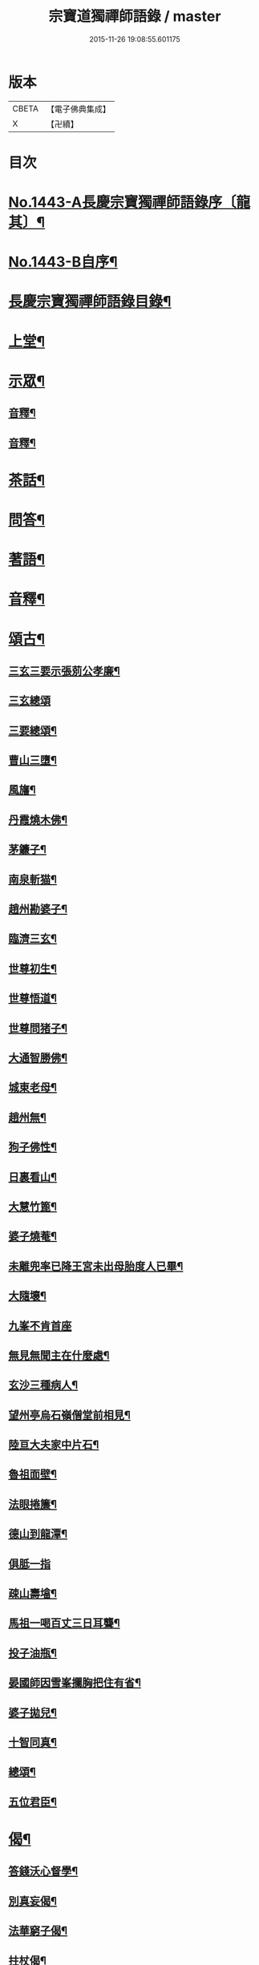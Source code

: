 #+TITLE: 宗寶道獨禪師語錄 / master
#+DATE: 2015-11-26 19:08:55.601175
* 版本
 |     CBETA|【電子佛典集成】|
 |         X|【卍續】    |

* 目次
* [[file:KR6q0373_001.txt::001-0731a1][No.1443-A長慶宗寶獨禪師語錄序〔龍其〕¶]]
* [[file:KR6q0373_001.txt::0731b3][No.1443-B自序¶]]
* [[file:KR6q0373_001.txt::0731c11][長慶宗寶獨禪師語錄目錄¶]]
* [[file:KR6q0373_001.txt::0732a10][上堂¶]]
* [[file:KR6q0373_001.txt::0735c2][示眾¶]]
** [[file:KR6q0373_001.txt::0737b20][音釋¶]]
** [[file:KR6q0373_002.txt::0745a6][音釋¶]]
* [[file:KR6q0373_003.txt::0746a20][茶話¶]]
* [[file:KR6q0373_003.txt::0748b8][問答¶]]
* [[file:KR6q0373_003.txt::0751c18][著語¶]]
* [[file:KR6q0373_003.txt::0752a23][音釋¶]]
* [[file:KR6q0373_004.txt::004-0752b4][頌古¶]]
** [[file:KR6q0373_004.txt::004-0752b5][三玄三要示張莂公孝廉¶]]
** [[file:KR6q0373_004.txt::004-0752b21][三玄總頌]]
** [[file:KR6q0373_004.txt::0752c4][三要總頌¶]]
** [[file:KR6q0373_004.txt::0752c7][曹山三墮¶]]
** [[file:KR6q0373_004.txt::0752c14][風旛¶]]
** [[file:KR6q0373_004.txt::0752c23][丹霞燒木佛¶]]
** [[file:KR6q0373_004.txt::0753a2][茅鐮子¶]]
** [[file:KR6q0373_004.txt::0753a4][南泉斬猫¶]]
** [[file:KR6q0373_004.txt::0753a13][趙州勘婆子¶]]
** [[file:KR6q0373_004.txt::0753a18][臨濟三玄¶]]
** [[file:KR6q0373_004.txt::0753a22][世尊初生¶]]
** [[file:KR6q0373_004.txt::0753b3][世尊悟道¶]]
** [[file:KR6q0373_004.txt::0753b6][世尊問猪子¶]]
** [[file:KR6q0373_004.txt::0753b9][大通智勝佛¶]]
** [[file:KR6q0373_004.txt::0753b12][城東老母¶]]
** [[file:KR6q0373_004.txt::0753b15][趙州無¶]]
** [[file:KR6q0373_004.txt::0753b21][狗子佛性¶]]
** [[file:KR6q0373_004.txt::0753b24][日裏看山¶]]
** [[file:KR6q0373_004.txt::0753c2][大慧竹篦¶]]
** [[file:KR6q0373_004.txt::0753c10][婆子燒菴¶]]
** [[file:KR6q0373_004.txt::0753c19][未離兜率已降王宮未出母胎度人已畢¶]]
** [[file:KR6q0373_004.txt::0753c22][大隨壞¶]]
** [[file:KR6q0373_004.txt::0753c24][九峯不肯首座]]
** [[file:KR6q0373_004.txt::0754a4][無見無聞主在什麼處¶]]
** [[file:KR6q0373_004.txt::0754a7][玄沙三種病人¶]]
** [[file:KR6q0373_004.txt::0754a10][望州亭烏石嶺僧堂前相見¶]]
** [[file:KR6q0373_004.txt::0754a13][陸亘大夫家中片石¶]]
** [[file:KR6q0373_004.txt::0754a16][魯祖面壁¶]]
** [[file:KR6q0373_004.txt::0754a19][法眼捲簾¶]]
** [[file:KR6q0373_004.txt::0754a22][德山到龍潭¶]]
** [[file:KR6q0373_004.txt::0754a24][俱胝一指]]
** [[file:KR6q0373_004.txt::0754b4][疎山壽墖¶]]
** [[file:KR6q0373_004.txt::0754b7][馬祖一喝百丈三日耳聾¶]]
** [[file:KR6q0373_004.txt::0754b12][投子油瓶¶]]
** [[file:KR6q0373_004.txt::0754b15][晏國師因雪峯攔胸把住有省¶]]
** [[file:KR6q0373_004.txt::0754b17][婆子拋兒¶]]
** [[file:KR6q0373_004.txt::0754b20][十智同真¶]]
** [[file:KR6q0373_004.txt::0754c17][總頌¶]]
** [[file:KR6q0373_004.txt::0754c19][五位君臣¶]]
* [[file:KR6q0373_004.txt::0755a4][偈¶]]
** [[file:KR6q0373_004.txt::0755a5][答錢沃心督學¶]]
** [[file:KR6q0373_004.txt::0755b12][別真妄偈¶]]
** [[file:KR6q0373_004.txt::0755b18][法華窮子偈¶]]
** [[file:KR6q0373_004.txt::0755b21][拄杖偈¶]]
** [[file:KR6q0373_004.txt::0755b24][長慶挂鐘板偈]]
** [[file:KR6q0373_004.txt::0755c4][戒衣偈¶]]
** [[file:KR6q0373_004.txt::0755c7][化鐘偈¶]]
** [[file:KR6q0373_004.txt::0755c9][答馬僧摩居士¶]]
** [[file:KR6q0373_004.txt::0755c12][示熊心開總理¶]]
** [[file:KR6q0373_004.txt::0755c15][偶作¶]]
** [[file:KR6q0373_004.txt::0755c18][贈法字¶]]
** [[file:KR6q0373_004.txt::0755c20][贈麗中¶]]
** [[file:KR6q0373_004.txt::0755c23][示二嚴¶]]
** [[file:KR6q0373_004.txt::0756a2][示圓實¶]]
** [[file:KR6q0373_004.txt::0756a5][示法緯法樹兩侍者還匡山¶]]
** [[file:KR6q0373_004.txt::0756a8][又¶]]
** [[file:KR6q0373_004.txt::0756a11][示能素韓夫人¶]]
** [[file:KR6q0373_004.txt::0756a14][示禪者¶]]
** [[file:KR6q0373_004.txt::0756a17][聞樵雲訃音¶]]
** [[file:KR6q0373_004.txt::0756a20][示道者¶]]
** [[file:KR6q0373_004.txt::0756a23][示僧¶]]
** [[file:KR6q0373_004.txt::0756b2][麗中昰首座住持訶林遣可都寺持送拂子一枝偈以表信¶]]
** [[file:KR6q0373_004.txt::0756b6][定宗上座遠來乞偈¶]]
** [[file:KR6q0373_004.txt::0756b9][又¶]]
** [[file:KR6q0373_004.txt::0756b12][淵禪還華首¶]]
** [[file:KR6q0373_004.txt::0756b15][示祖心還華首¶]]
** [[file:KR6q0373_004.txt::0756b18][又¶]]
** [[file:KR6q0373_004.txt::0756b21][示勤拽往華首¶]]
** [[file:KR6q0373_004.txt::0756b23][示西水禪人]]
** [[file:KR6q0373_004.txt::0756c4][示張玉叔州守¶]]
** [[file:KR6q0373_004.txt::0756c10][示行者¶]]
** [[file:KR6q0373_004.txt::0756c12][示戒摩行者¶]]
** [[file:KR6q0373_004.txt::0756c15][示印平禪人¶]]
** [[file:KR6q0373_004.txt::0756c17][題靈泌頌古遺筆¶]]
** [[file:KR6q0373_004.txt::0756c23][禮金輪墖¶]]
** [[file:KR6q0373_004.txt::0757a2][答周少司農元亮祝壽四首¶]]
** [[file:KR6q0373_004.txt::0757a5][又¶]]
** [[file:KR6q0373_004.txt::0757a14][答棲壑大師¶]]
* [[file:KR6q0373_004.txt::0757a17][贊¶]]
** [[file:KR6q0373_004.txt::0757a18][觀世音菩薩贊¶]]
** [[file:KR6q0373_004.txt::0757b3][又¶]]
** [[file:KR6q0373_004.txt::0757b9][博山和尚像贊¶]]
** [[file:KR6q0373_004.txt::0757b12][自讚(圅昰請)¶]]
** [[file:KR6q0373_004.txt::0757b16][又(圅可請)¶]]
** [[file:KR6q0373_004.txt::0757b20][又(圅濟請)¶]]
** [[file:KR6q0373_004.txt::0757b24][又(圅卍請)]]
** [[file:KR6q0373_004.txt::0757c5][又(圅具請　卍具侍側)¶]]
** [[file:KR6q0373_004.txt::0757c10][又(圅蔭請)¶]]
** [[file:KR6q0373_004.txt::0757c15][又(華首請)¶]]
** [[file:KR6q0373_004.txt::0757c21][又(海幢請)¶]]
** [[file:KR6q0373_004.txt::0757c24][囦教授贊¶]]
* [[file:KR6q0373_004.txt::0758a4][銘¶]]
** [[file:KR6q0373_004.txt::0758a5][銘拄杖付剩人長老¶]]
* [[file:KR6q0373_004.txt::0758a10][音釋¶]]
* [[file:KR6q0373_005.txt::005-0758a15][書問¶]]
** [[file:KR6q0373_005.txt::005-0758a16][答張莂公孝廉(附來書)¶]]
** [[file:KR6q0373_005.txt::0758b8][答曾宅師孝廉(附來書)¶]]
** [[file:KR6q0373_005.txt::0758c15][答金叔起文學¶]]
** [[file:KR6q0373_005.txt::0759a2][答金以質文學¶]]
** [[file:KR6q0373_005.txt::0759a16][答陳秋濤宗伯¶]]
** [[file:KR6q0373_005.txt::0759c11][又(附來書)¶]]
** [[file:KR6q0373_005.txt::0760a8][答韓猶龍文學¶]]
** [[file:KR6q0373_005.txt::0760a20][答黃无咎文學¶]]
** [[file:KR6q0373_005.txt::0760b4][又¶]]
** [[file:KR6q0373_005.txt::0760b24][與熊心開總理¶]]
** [[file:KR6q0373_005.txt::0760c19][示能素韓夫人¶]]
** [[file:KR6q0373_005.txt::0761a19][又¶]]
** [[file:KR6q0373_005.txt::0761b2][答韓漢逸文學¶]]
** [[file:KR6q0373_005.txt::0761b8][答韓耳叔文學¶]]
** [[file:KR6q0373_005.txt::0761b16][答韓季閒文學¶]]
** [[file:KR6q0373_005.txt::0761c5][別袁道生居士¶]]
** [[file:KR6q0373_005.txt::0761c12][與黃孟顒文學¶]]
** [[file:KR6q0373_005.txt::0762a7][示能善韓道人¶]]
** [[file:KR6q0373_005.txt::0762a20][示翁自通¶]]
** [[file:KR6q0373_005.txt::0762b10][示二童女¶]]
** [[file:KR6q0373_005.txt::0762c5][答韓猶龍文學¶]]
** [[file:KR6q0373_005.txt::0762c21][與金正希內翰¶]]
** [[file:KR6q0373_005.txt::0763a10][與梁未央文學¶]]
** [[file:KR6q0373_005.txt::0763a21][與等賢文學¶]]
** [[file:KR6q0373_005.txt::0763b4][與翁聲文居士¶]]
** [[file:KR6q0373_005.txt::0763b22][與藍朱公文學¶]]
** [[file:KR6q0373_005.txt::0763c12][答翁子郊居士¶]]
** [[file:KR6q0373_005.txt::0763c20][與關起皐文學¶]]
** [[file:KR6q0373_005.txt::0764a4][與林得山憲副¶]]
** [[file:KR6q0373_005.txt::0764a11][又¶]]
** [[file:KR6q0373_005.txt::0764a23][音釋¶]]
** [[file:KR6q0373_006.txt::006-0764b5][與子木方伯¶]]
** [[file:KR6q0373_006.txt::006-0764b13][答黃龍卷居士¶]]
** [[file:KR6q0373_006.txt::0764c11][答周五溪太史¶]]
** [[file:KR6q0373_006.txt::0765a5][答惟己禪人¶]]
** [[file:KR6q0373_006.txt::0765a19][答林涵齋銓部¶]]
** [[file:KR6q0373_006.txt::0765c11][復覩者禪人¶]]
* [[file:KR6q0373_006.txt::0766a8][雜著¶]]
** [[file:KR6q0373_006.txt::0766a9][金剛正法眼序¶]]
** [[file:KR6q0373_006.txt::0766a18][重刻擬寒山詩序¶]]
** [[file:KR6q0373_006.txt::0766b7][募誦華嚴經引(福州萬歲寺)¶]]
** [[file:KR6q0373_006.txt::0766c2][又(長慶寺)¶]]
** [[file:KR6q0373_006.txt::0766c14][修大悲懺法引(法海寺)¶]]
** [[file:KR6q0373_006.txt::0767a2][化齋糧引(長慶寺)¶]]
** [[file:KR6q0373_006.txt::0767a14][重鑄開元寺鐘引¶]]
** [[file:KR6q0373_006.txt::0767b11][華嚴寶鏡序¶]]
** [[file:KR6q0373_006.txt::0767c8][重刻十明論序¶]]
** [[file:KR6q0373_006.txt::0767c21][心經直說總說¶]]
** [[file:KR6q0373_006.txt::0768a23][靈泌潤公頌古序¶]]
* [[file:KR6q0373_006.txt::0768b18][長慶老和尚行狀¶]]
* [[file:KR6q0373_006.txt::0769b13][長慶空隱獨和尚墖銘¶]]
* [[file:KR6q0373_006.txt::0770b19][音釋¶]]
* 卷
** [[file:KR6q0373_001.txt][宗寶道獨禪師語錄 1]]
** [[file:KR6q0373_002.txt][宗寶道獨禪師語錄 2]]
** [[file:KR6q0373_003.txt][宗寶道獨禪師語錄 3]]
** [[file:KR6q0373_004.txt][宗寶道獨禪師語錄 4]]
** [[file:KR6q0373_005.txt][宗寶道獨禪師語錄 5]]
** [[file:KR6q0373_006.txt][宗寶道獨禪師語錄 6]]
